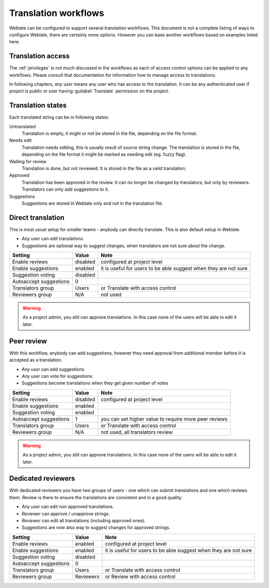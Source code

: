 .. _workflows:

Translation workflows
=====================

Weblate can be configured to support several translation workflows. This
document is not a complete listing of ways to configure Weblate, there are
certainly more options. However you can base another workflows based on
examples listed here.

Translation access
------------------

The :ref:`privileges` is not much discussed in the workflows as each of
access control options can be applied to any workflows. Please consult that
documentation for information how to manage access to translations.

In following chapters, *any user* means any user who has access to the
translation. It can be any authenticated user if project is public or user
having :guilabel:`Translate` permission on the project.

Translation states
------------------

Each translated string can be in following states:

Untranslated
    Translation is empty, it might or not be stored in the file, depending
    on the file format.
Needs edit
    Translation needs editing, this is usually result of source string change.
    The translation is stored in the file, depending on the file format it might
    be marked as needing edit (eg. fuzzy flag).
Waiting for review
    Translation is done, but not reviewed. It is stored in the file as a valid
    translation.
Approved
    Translation has been approved in the review. It can no longer be changed by
    translators, but only by reviewers. Translators can only add suggestions to
    it.
Suggestions
    Suggestions are stored in Weblate only and not in the translation file.


Direct translation
------------------
This is most usual setup for smaller teams - anybody can directly translate.
This is also default setup in Weblate.

* *Any user* can edit translations.
* Suggestions are optional way to suggest changes, when translators are not
  sure about the change.

+------------------------+------------+-------------------------------------+
| Setting                |   Value    |   Note                              |
+========================+============+=====================================+
| Enable reviews         | disabled   | configured at project level         |
+------------------------+------------+-------------------------------------+
| Enable suggestions     | enabled    | it is useful for users to be able   |
|                        |            | suggest when they are not sure      |
+------------------------+------------+-------------------------------------+
| Suggestion voting      | disabled   |                                     |
+------------------------+------------+-------------------------------------+
| Autoaccept suggestions | 0          |                                     |
+------------------------+------------+-------------------------------------+
| Translators group      | Users      | or Translate with access control    |
+------------------------+------------+-------------------------------------+
| Reviewers group        | N/A        | not used                            |
+------------------------+------------+-------------------------------------+

.. warning::

    As a project admin, you still can approve translations. In this case none
    of the users will be able to edit it later.

Peer review
-----------

With this workflow, anybody can add suggestions, however they need approval
from additional member before it is accepted as a translation.

* *Any user* can add suggestions 
* *Any user* can vote for suggestions
* Suggestions become translations when they get given number of votes

+------------------------+------------+-------------------------------------+
| Setting                |   Value    |   Note                              |
+========================+============+=====================================+
| Enable reviews         | disabled   | configured at project level         |
+------------------------+------------+-------------------------------------+
| Enable suggestions     | enabled    |                                     |
+------------------------+------------+-------------------------------------+
| Suggestion voting      | enabled    |                                     |
+------------------------+------------+-------------------------------------+
| Autoaccept suggestions | 1          | you can set higher value to require |
|                        |            | more peer reviews                   |
+------------------------+------------+-------------------------------------+
| Translators group      | Users      | or Translate with access control    |
+------------------------+------------+-------------------------------------+
| Reviewers group        | N/A        | not used, all translators review    |
+------------------------+------------+-------------------------------------+

.. warning::

    As a project admin, you still can approve translations. In this case none
    of the users will be able to edit it later.

Dedicated reviewers
-------------------

.. versionadded:: 2.18

    The proper review workflow is supported since Weblate 2.18.

With dedicated reviewers you have two groups of users - one which can submit
translations and one which reviews them. Review is there to ensure the
translations are consistent and in a good quality.

* *Any user* can edit non approved translations.
* *Reviewer* can approve / unapprove strings.
* *Reviewer* can edit all translations (including approved ones).
* Suggestions are now also way to suggest changes for approved strings.

+------------------------+------------+-------------------------------------+
| Setting                |   Value    |   Note                              |
+========================+============+=====================================+
| Enable reviews         | enabled    | configured at project level         |
+------------------------+------------+-------------------------------------+
| Enable suggestions     | enabled    | it is useful for users to be able   |
|                        |            | suggest when they are not sure      |
+------------------------+------------+-------------------------------------+
| Suggestion voting      | disabled   |                                     |
+------------------------+------------+-------------------------------------+
| Autoaccept suggestions | 0          |                                     |
+------------------------+------------+-------------------------------------+
| Translators group      | Users      | or Translate with access control    |
+------------------------+------------+-------------------------------------+
| Reviewers group        | Reviewers  | or Review with access control       |
+------------------------+------------+-------------------------------------+
